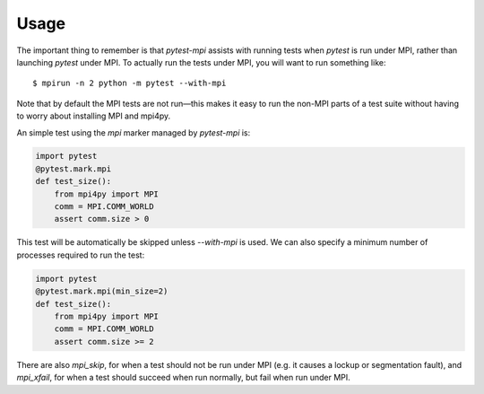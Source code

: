 Usage
=====

The important thing to remember is that `pytest-mpi` assists with running tests
when `pytest` is run under MPI, rather than launching `pytest` under MPI. To
actually run the tests under MPI, you will want to run something like::

    $ mpirun -n 2 python -m pytest --with-mpi

Note that by default the MPI tests are not run—this makes it easy to run the
non-MPI parts of a test suite without having to worry about installing MPI and
mpi4py.

An simple test using the `mpi` marker managed by `pytest-mpi` is:

.. code-block:: python

    import pytest
    @pytest.mark.mpi
    def test_size():
        from mpi4py import MPI
        comm = MPI.COMM_WORLD
        assert comm.size > 0

This test will be automatically be skipped unless `--with-mpi` is used. We can
also specify a minimum number of processes required to run the test:

.. code-block:: python

    import pytest
    @pytest.mark.mpi(min_size=2)
    def test_size():
        from mpi4py import MPI
        comm = MPI.COMM_WORLD
        assert comm.size >= 2

There are also `mpi_skip`, for when a test should not be run under MPI (e.g. it
causes a lockup or segmentation fault), and `mpi_xfail`, for when a test should
succeed when run normally, but fail when run under MPI.
